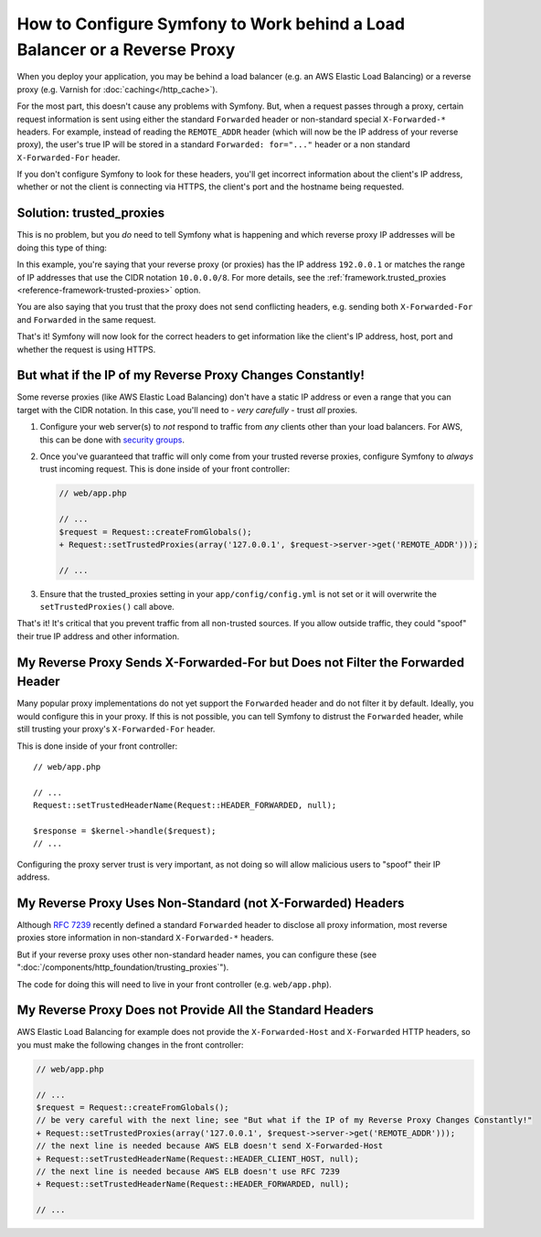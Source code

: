 How to Configure Symfony to Work behind a Load Balancer or a Reverse Proxy
==========================================================================

When you deploy your application, you may be behind a load balancer (e.g.
an AWS Elastic Load Balancing) or a reverse proxy (e.g. Varnish for
:doc:`caching</http_cache>`).

For the most part, this doesn't cause any problems with Symfony. But, when
a request passes through a proxy, certain request information is sent using
either the standard ``Forwarded`` header or non-standard special ``X-Forwarded-*``
headers. For example, instead of reading the ``REMOTE_ADDR`` header (which
will now be the IP address of your reverse proxy), the user's true IP will be
stored in a standard ``Forwarded: for="..."`` header or a non standard
``X-Forwarded-For`` header.

.. versionadded:: 2.7
    ``Forwarded`` header support was introduced in Symfony 2.7.

If you don't configure Symfony to look for these headers, you'll get incorrect
information about the client's IP address, whether or not the client is connecting
via HTTPS, the client's port and the hostname being requested.

Solution: trusted_proxies
-------------------------

This is no problem, but you *do* need to tell Symfony what is happening
and which reverse proxy IP addresses will be doing this type of thing:

.. configuration-block::

    .. code-block:: yaml

        # app/config/config.yml
        # ...
        framework:
            trusted_proxies:  [192.0.0.1, 10.0.0.0/8]

    .. code-block:: xml

        <!-- app/config/config.xml -->
        <?xml version="1.0" encoding="UTF-8" ?>
        <container xmlns="http://symfony.com/schema/dic/services"
            xmlns:xsi="http://www.w3.org/2001/XMLSchema-instance"
            xmlns:framework="http://symfony.com/schema/dic/symfony"
            xsi:schemaLocation="http://symfony.com/schema/dic/services
                http://symfony.com/schema/dic/services/services-1.0.xsd
                http://symfony.com/schema/dic/symfony http://symfony.com/schema/dic/symfony/symfony-1.0.xsd">

            <framework:config trusted-proxies="192.0.0.1, 10.0.0.0/8">
                <!-- ... -->
            </framework:config>
        </container>

    .. code-block:: php

        // app/config/config.php
        $container->loadFromExtension('framework', array(
            'trusted_proxies' => array('192.0.0.1', '10.0.0.0/8'),
        ));

In this example, you're saying that your reverse proxy (or proxies) has
the IP address ``192.0.0.1`` or matches the range of IP addresses that use
the CIDR notation ``10.0.0.0/8``. For more details, see the
:ref:`framework.trusted_proxies <reference-framework-trusted-proxies>` option.

You are also saying that you trust that the proxy does not send conflicting
headers, e.g. sending both ``X-Forwarded-For`` and ``Forwarded`` in the same
request.

That's it! Symfony will now look for the correct headers to get information
like the client's IP address, host, port and whether the request is
using HTTPS.

But what if the IP of my Reverse Proxy Changes Constantly!
----------------------------------------------------------

Some reverse proxies (like AWS Elastic Load Balancing) don't have a
static IP address or even a range that you can target with the CIDR notation.
In this case, you'll need to - *very carefully* - trust *all* proxies.

#. Configure your web server(s) to *not* respond to traffic from *any* clients
   other than your load balancers. For AWS, this can be done with `security groups`_.

#. Once you've guaranteed that traffic will only come from your trusted reverse
   proxies, configure Symfony to *always* trust incoming request. This is
   done inside of your front controller:

   .. code-block:: diff

        // web/app.php

        // ...
        $request = Request::createFromGlobals();
        + Request::setTrustedProxies(array('127.0.0.1', $request->server->get('REMOTE_ADDR')));

        // ...

#. Ensure that the trusted_proxies setting in your ``app/config/config.yml``
   is not set or it will overwrite the ``setTrustedProxies()`` call above.

That's it! It's critical that you prevent traffic from all non-trusted sources.
If you allow outside traffic, they could "spoof" their true IP address and
other information.

.. _request-untrust-header:

My Reverse Proxy Sends X-Forwarded-For but Does not Filter the Forwarded Header
-------------------------------------------------------------------------------

Many popular proxy implementations do not yet support the ``Forwarded`` header
and do not filter it by default. Ideally, you would configure this in your
proxy. If this is not possible, you can tell Symfony to distrust the ``Forwarded``
header, while still trusting your proxy's ``X-Forwarded-For`` header.

This is done inside of your front controller::

       // web/app.php

       // ...
       Request::setTrustedHeaderName(Request::HEADER_FORWARDED, null);

       $response = $kernel->handle($request);
       // ...

Configuring the proxy server trust is very important, as not doing so will
allow malicious users to "spoof" their IP address.

My Reverse Proxy Uses Non-Standard (not X-Forwarded) Headers
------------------------------------------------------------

Although `RFC 7239`_ recently defined a standard ``Forwarded`` header to disclose
all proxy information, most reverse proxies store information in non-standard
``X-Forwarded-*`` headers.

But if your reverse proxy uses other non-standard header names, you can configure
these (see ":doc:`/components/http_foundation/trusting_proxies`").

The code for doing this will need to live in your front controller (e.g. ``web/app.php``).

.. _my-reverse-proxy-does-not-provide-all-the-standards-headers:

My Reverse Proxy Does not Provide All the Standard Headers
----------------------------------------------------------

AWS Elastic Load Balancing for example does not provide the ``X-Forwarded-Host``
and ``X-Forwarded`` HTTP headers, so you must make the following changes in the
front controller:

.. code-block:: diff

    // web/app.php

    // ...
    $request = Request::createFromGlobals();
    // be very careful with the next line; see "But what if the IP of my Reverse Proxy Changes Constantly!"
    + Request::setTrustedProxies(array('127.0.0.1', $request->server->get('REMOTE_ADDR')));
    // the next line is needed because AWS ELB doesn't send X-Forwarded-Host
    + Request::setTrustedHeaderName(Request::HEADER_CLIENT_HOST, null);
    // the next line is needed because AWS ELB doesn't use RFC 7239
    + Request::setTrustedHeaderName(Request::HEADER_FORWARDED, null);

    // ...

.. _`security groups`: http://docs.aws.amazon.com/elasticloadbalancing/latest/classic/elb-security-groups.html
.. _`RFC 7239`: http://tools.ietf.org/html/rfc7239
